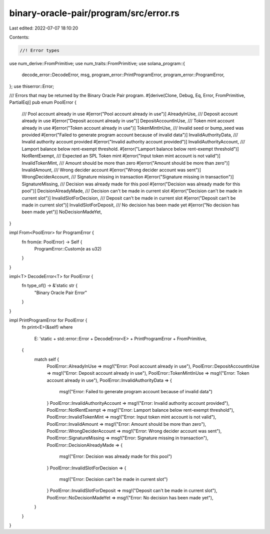 binary-oracle-pair/program/src/error.rs
=======================================

Last edited: 2022-07-07 18:10:20

Contents:

.. code-block:: rs

    //! Error types

use num_derive::FromPrimitive;
use num_traits::FromPrimitive;
use solana_program::{
    decode_error::DecodeError, msg, program_error::PrintProgramError, program_error::ProgramError,
};
use thiserror::Error;

/// Errors that may be returned by the Binary Oracle Pair program.
#[derive(Clone, Debug, Eq, Error, FromPrimitive, PartialEq)]
pub enum PoolError {
    /// Pool account already in use
    #[error("Pool account already in use")]
    AlreadyInUse,
    /// Deposit account already in use
    #[error("Deposit account already in use")]
    DepositAccountInUse,
    /// Token mint account already in use
    #[error("Token account already in use")]
    TokenMintInUse,
    /// Invalid seed or bump_seed was provided
    #[error("Failed to generate program account because of invalid data")]
    InvalidAuthorityData,
    /// Invalid authority account provided
    #[error("Invalid authority account provided")]
    InvalidAuthorityAccount,
    /// Lamport balance below rent-exempt threshold.
    #[error("Lamport balance below rent-exempt threshold")]
    NotRentExempt,
    /// Expected an SPL Token mint
    #[error("Input token mint account is not valid")]
    InvalidTokenMint,
    /// Amount should be more than zero
    #[error("Amount should be more than zero")]
    InvalidAmount,
    /// Wrong decider account
    #[error("Wrong decider account was sent")]
    WrongDeciderAccount,
    /// Signature missing in transaction
    #[error("Signature missing in transaction")]
    SignatureMissing,
    /// Decision was already made for this pool
    #[error("Decision was already made for this pool")]
    DecisionAlreadyMade,
    /// Decision can't be made in current slot
    #[error("Decision can't be made in current slot")]
    InvalidSlotForDecision,
    /// Deposit can't be made in current slot
    #[error("Deposit can't be made in current slot")]
    InvalidSlotForDeposit,
    /// No decision has been made yet
    #[error("No decision has been made yet")]
    NoDecisionMadeYet,
}

impl From<PoolError> for ProgramError {
    fn from(e: PoolError) -> Self {
        ProgramError::Custom(e as u32)
    }
}

impl<T> DecodeError<T> for PoolError {
    fn type_of() -> &'static str {
        "Binary Oracle Pair Error"
    }
}

impl PrintProgramError for PoolError {
    fn print<E>(&self)
    where
        E: 'static + std::error::Error + DecodeError<E> + PrintProgramError + FromPrimitive,
    {
        match self {
            PoolError::AlreadyInUse => msg!("Error: Pool account already in use"),
            PoolError::DepositAccountInUse => msg!("Error: Deposit account already in use"),
            PoolError::TokenMintInUse => msg!("Error: Token account already in use"),
            PoolError::InvalidAuthorityData => {
                msg!("Error: Failed to generate program account because of invalid data")
            }
            PoolError::InvalidAuthorityAccount => msg!("Error: Invalid authority account provided"),
            PoolError::NotRentExempt => msg!("Error: Lamport balance below rent-exempt threshold"),
            PoolError::InvalidTokenMint => msg!("Error: Input token mint account is not valid"),
            PoolError::InvalidAmount => msg!("Error: Amount should be more than zero"),
            PoolError::WrongDeciderAccount => msg!("Error: Wrong decider account was sent"),
            PoolError::SignatureMissing => msg!("Error: Signature missing in transaction"),
            PoolError::DecisionAlreadyMade => {
                msg!("Error: Decision was already made for this pool")
            }
            PoolError::InvalidSlotForDecision => {
                msg!("Error: Decision can't be made in current slot")
            }
            PoolError::InvalidSlotForDeposit => msg!("Deposit can't be made in current slot"),
            PoolError::NoDecisionMadeYet => msg!("Error: No decision has been made yet"),
        }
    }
}


